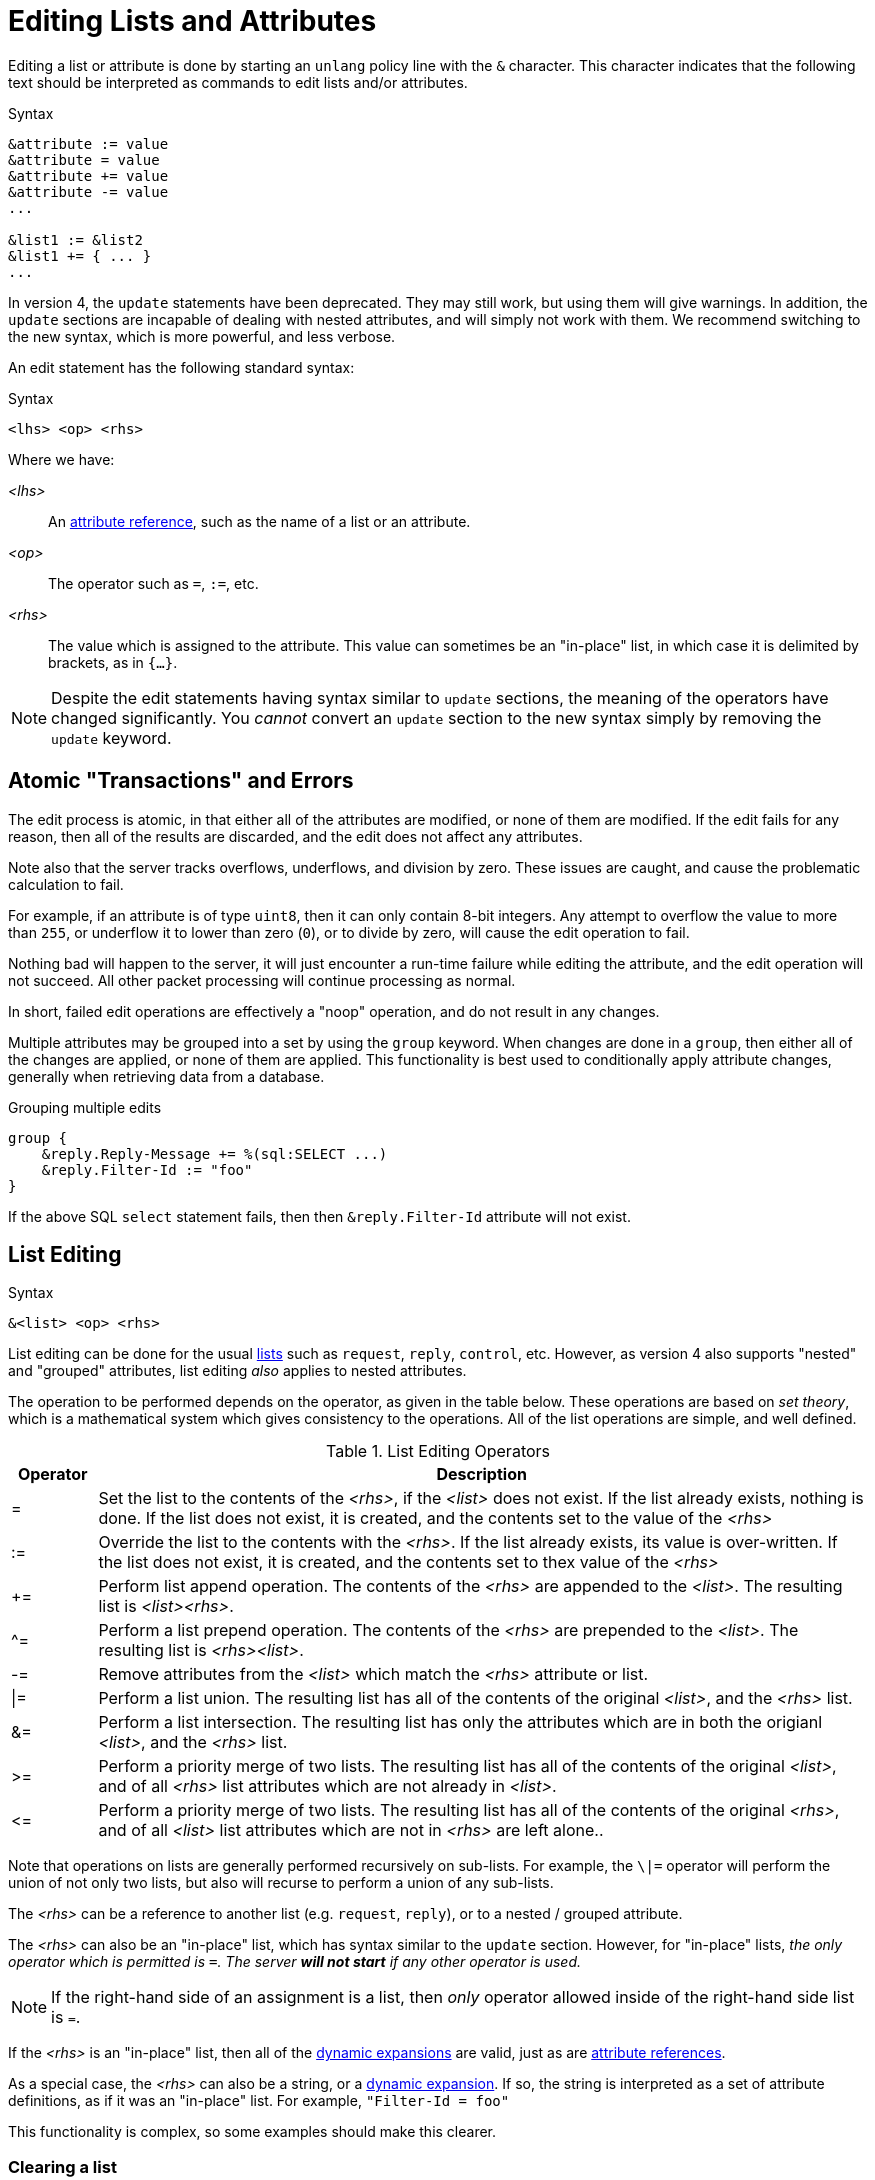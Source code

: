 = Editing Lists and Attributes

Editing a list or attribute is done by starting an `unlang` policy
line with the `&` character.  This character indicates that the
following text should be interpreted as commands to edit lists and/or
attributes.

.Syntax
[source,unlang]
----
&attribute := value
&attribute = value
&attribute += value
&attribute -= value
...

&list1 := &list2
&list1 += { ... }
...
----

In version 4, the `update` statements have been deprecated.  They may
still work, but using them will give warnings.  In addition, the
`update` sections are incapable of dealing with nested attributes, and
will simply not work with them.  We recommend switching to the new
syntax, which is more powerful, and less verbose.

An edit statement has the following standard syntax:

.Syntax
[source,unlang]
----
<lhs> <op> <rhs>
----

Where we have:

_<lhs>_:: An xref:reference:unlang/attr.adoc[attribute reference], such as the name of a list or an attribute.

_<op>_:: The operator such as `=`, `:=`, etc.

_<rhs>_:: The value which is assigned to the attribute.  This value
can sometimes be an "in-place" list, in which case it is delimited by
brackets, as in `{...}`.

NOTE: Despite the edit statements having syntax similar to `update`
sections, the meaning of the operators have changed significantly.
You _cannot_ convert an `update` section to the new syntax simply by
removing the `update` keyword.

== Atomic "Transactions" and Errors

The edit process is atomic, in that either all of the attributes are
modified, or none of them are modified.  If the edit fails for any
reason, then all of the results are discarded, and the edit does not
affect any attributes.

Note also that the server tracks overflows, underflows, and division
by zero.  These issues are caught, and cause the problematic
calculation to fail.

For example, if an attribute is of type `uint8`, then it can only
contain 8-bit integers.  Any attempt to overflow the value to more
than `255`, or underflow it to lower than zero (`0`), or to divide by
zero, will cause the edit operation to fail.

Nothing bad will happen to the server, it will just encounter a
run-time failure while editing the attribute, and the edit operation
will not succeed.  All other packet processing will continue
processing as normal.

In short, failed edit operations are effectively a "noop" operation,
and do not result in any changes.

Multiple attributes may be grouped into a set by using the `group`
keyword.  When changes are done in a `group`, then either all of the
changes are applied, or none of them are applied.  This functionality
is best used to conditionally apply attribute changes, generally when
retrieving data from a database.

.Grouping multiple edits
[source,unlang]
----
group {
    &reply.Reply-Message += %(sql:SELECT ...)
    &reply.Filter-Id := "foo"
}
----

If the above SQL `select` statement fails, then then
`&reply.Filter-Id` attribute will not exist.

== List Editing

.Syntax
[source,unlang]
----
&<list> <op> <rhs>
----

List editing can be done for the usual xref:reference:unlang/list.adoc[lists] such as `request`,
`reply`, `control`, etc.  However, as version 4 also supports "nested"
and "grouped" attributes, list editing _also_ applies to nested
attributes.

The operation to be performed depends on the operator, as given in the
table below.  These operations are based on _set theory_, which is a
mathematical system which gives consistency to the operations.  All of
the list operations are simple, and well defined.

.List Editing Operators
[options="header"]
[cols="10%,90%"]
|=====
| Operator | Description
| =        | Set the list to the contents of the _<rhs>_, if the _<list>_ does not exist.  If the list already exists, nothing is done.  If the list does not exist, it is created, and the contents set to the value of the _<rhs>_
| :=       | Override the list to the contents with the _<rhs>_.  If the list already exists, its value is over-written.  If the list does not exist, it is created, and the contents set to thex value of the _<rhs>_
| +=       | Perform list append operation.  The contents of the _<rhs>_ are appended to the _<list>_.  The resulting list is _<list><rhs>_.
| ^=       | Perform a list prepend operation.  The contents of the _<rhs>_ are prepended to the _<list>_.  The resulting list is _<rhs><list>_.
| -=       | Remove attributes from the _<list>_ which match the _<rhs>_ attribute or list.
| \|=       | Perform a list union.  The resulting list has all of the contents of the original _<list>_, and the _<rhs>_ list.
| &=       | Perform a list intersection.  The resulting list has only the attributes which are in both the origianl _<list>_, and the _<rhs>_ list.
| >=       | Perform a priority merge of two lists. The resulting list has all of the contents of the original _<list>_, and of all _<rhs>_ list attributes which are not already in _<list>_.
| \<=       | Perform a priority merge of two lists. The resulting list has all of the contents of the original _<rhs>_, and of all _<list>_ list attributes which are not in _<rhs>_ are left alone..
|=====

Note that operations on lists are generally performed recursively on
sub-lists.  For example, the `\|=` operator will perform the union of
not only two lists, but also will recurse to perform a union of any
sub-lists.

The _<rhs>_ can be a reference to another list (e.g. `request`,
`reply`), or to a nested / grouped attribute.

The _<rhs>_ can also be an "in-place" list, which has syntax similar
to the `update` section.  However, for "in-place" lists, _the only
operator which is permitted is `=`.  The server *will not start* if
any other operator is used._

NOTE: If the right-hand side of an assignment is a list, then _only_
operator allowed inside of the right-hand side list is `=`.

If the _<rhs>_ is an "in-place" list, then all of the
xref:xlat/index.adoc[dynamic expansions] are valid, just as are
xref:reference:unlang/attr.adoc[attribute references].

As a special case, the _<rhs>_ can also be a string, or a
xref:xlat/index.adoc[dynamic expansion].  If so, the string is
interpreted as a set of attribute definitions, as if it was an
"in-place" list.  For example, `"Filter-Id = foo"`

This functionality is complex, so some examples should make this
clearer.

=== Clearing a list

A lists contents can be removed by creating an empty list, and
assigning the empty list to the destination.

.Clearing a list contents, or creating an empty list.
====
[source,unlang]
----
&reply := {}
----
====

In most other contexts, the empty list is ignored.  i.e. Appending an
empty list to `request` does nothing.

=== Adding an attribute to a list

Attributes (or lists of attributes) can be added using the `+=` operator.

The following example appends the `Filter-Id` attribute to the tail of
the `reply` list.  Note again that the operator associated with the
`Filter-Id` attribute is simply `=`.

This operation can best be understood as a two-step process:

1. Create a temporary "in-place" list from the _<rhs>_ of the edit
operation.  This "in-place" list is not associated with any previous
list, but instead exists on its own, independt of anything else.  As
such, there is no need to use operators for the _<rhs>_ list.
Instead, the attributes for this list are created in order, exactly as they are
given.

2. Perform the `+=` ("list append") operation, in which case the
"in-place" list is appended to the `reply` list.

.Appending the `Filter-Id` attribute to the `reply` list
====
[source,unlang]
----
&reply += {
	&Filter-Id = "foo"
}
----
====

As a special case, where the right side is an
xref:reference:unlang/attr.adoc[attribute reference], it is possible
to use `+=`.  In that case, a copy of the referenced attribute is
appended to the list.

.Appending the `User-Name` attribute from the `request` list, to the `reply` list.
====
[source,unlang]
----
&reply += &request.User-Name
----
====


=== Over-riding the contents of a list

The `:=` (override) operator will delete the contents of a list.  We
note that the empty list example above is just a special case of
overriding the contents of a list.

.Set the contents of the `reply` list to the `Filter-Id` attribute.
====
[source,unlang]
----
&reply := {
	&Filter-Id = "foo"
}
----
====

Aftet this operation, the contents of the `reply` list will be one
attribute: `Filter-Id`.

=== Removing attributes from a list

Attributes can be removed from a list using the `-=` (remove) operator.

.Remove the _first_ instance of `Filter-Id` from the `reply` list.
====
[source,unlang]
----
&reply -= &Filter-Id
----
====

.Remove _all_ instances of `Filter-Id` from the `reply` list.
====
[source,unlang]
----
&reply -= &Filter-Id[*]
----
====

.Remove instance of `Filter-Id` which have value `bar`
====
[source,unlang]
----
&reply -= {
    &Filter-Id == "bar"
}
----
====

Multiple attributes can be specified in the _<rhs>_ list.  All
attributes which match the comparison are removed.

This syntax is clearer and more consistent than the old `!* ANY`
hacks.

.List Removal Operators
[options="header"]
[cols="10%,90%"]
|=====
| Operator | Description
| ==       | attributes matching the value exactly
| <        | attributes having value less than the given one
| \<=      | attributes having value less than or equal to the given one
| >        | attributes having value greater than the given one
| >=       | attributes having value greater than or equal to the given one
|=====

For now, regular expression operators are not supported.

=== List to List Operatons

Lists can also be copied using the operators.

.Remove all existing attributes in the `reply` list, and
copies all of the `request` list contents to the `reply` list.
====
[source,unlang]
----
&reply := &request
----
====

.Append the contents of the `request` list to the `reply` list.
====
[source,unlang]
----
&reply += &request
----
====

=== Parsing strings as lists

It is also possible to have strings on the _<rhs>_ of a list
assignment.  This funtionality is most useful for putting attribute
lists into a database, and then reading them back when a request is
processed.

.Assigning attributes taken from a string
====
[source,unlang]
----
&reply += "Filter-Id = 'foo'"
----
====

The above example has the same result as the earlier example of adding
`Filter-Id` to the `reply`, using an "in-place" list.

.Append the contents of the `request` list to the `reply` list.
====
[source,unlang]
----
&reply += "%{sql:SELECT pairs FROM pair_table WHERE username = '%{User-Name}'}"
----
====

In this example, the `pair_table` could contain two columns:
`username` and `pairs`.  The `pairs` column could have free-form text
strings, such as `Filter-Id = "foo"`.

== Attribute Editing

.Syntax
[source,unlang]
----
&<attribute> <op> <rhs>
----

Attribute editing can be done for any
xref:reference:unlang/attr.adoc[attribute] such as
`request.User-Name`, etc.  However, as version 4 also supports
"nested" and "grouped" attributes, attribute editing _also_ can be
done for nested attributes.

The operation to be performed depends on the operator, as given in the
table below.  Unlike the list operations above, attribute operations
change the attribute _value_.

.Attribute Editing Operators
[options="header"]
[cols="10%,90%"]
|=====
| Operator | Description
| =        | Set the attribute to the contents of the _<rhs>_, if the _<attribute>_ does not exist.  If the attribute already exists, nothing is done.  If the attribute does not exist, it is created, and the contents set to the value of the _<rhs>_
| :=       | Override the attribute with the contents with the _<rhs>_.  If the attribute already exists, its value is over-written.  If the attribute does not exist, it is created, and the contents set to thex value of the _<rhs>_
| +=       | Perform addition.  The contents of the _<rhs>_ are added to the value of the _<attribute>_.
| -=       | Perform subtraction. The contents of the _<rhs>_ are subtracted from the value of the _<attribute>_.
| *=       | Perform multiplication.  The value of the _<attribute>_ is multiplied by the contents of the _<rhs>_.
| /=       | Perform subtraction. The value of the _<attribute>_ is divided by the contents of the _<rhs>_.
| \|=       | Perform logical "or".  The value of the _<attribute>_ is "or"ed with the contents of the _<rhs>_.
| &=       | Perform logical "and".  The value of the _<attribute>_ is "and"ed with the contents of the _<rhs>_.
| <\<=       | Perform left shift.  The value of the _<attribute>_ is shifted left by the value of _<rhs>_
| >>=       | Perform right shift.  The value of the _<attribute>_ is shifted right by the value of _<rhs>_
|=====

The _<rhs>_ can be a reference to another attribute
(e.g. `request.Filter-Id`).  If the field is a double-quoted string,
it undergoes xref:xlat/index.adoc[dynamic expansion], and the resulting
value is processed as described above.

In most cases, the edit operations "do the right thing".  For example,
adding a number to an `ipv4prefix` results in an `ipv4addr` data type.
Similarly, subtracting two 'ipv4addr' data types results in a
numerical value.  Adding a `time_delta` or `integer` to a `date` will
result in a `date`.

=== Operations on `string` and `octet` Data Types

The operators also apply to variable-sized values.

.Attribute Editing Operators for `string` and `octet`
[options="header"]
[cols="10%,90%"]
|=====
| Operator | Description
| =        | Set the attribute to the contents of the _<rhs>_, if the _<attribute>_ does not exist.  If the attribute already exists, nothing is done.  If the attribute does not exist, it is created, and the contents set to the value of the _<rhs>_
| :=       | Override the attribute with the contents with the _<rhs>_.  If the attribute already exists, its value is over-written.  If the attribute does not exist, it is created, and the contents set to thex value of the _<rhs>_
| +=       | Perform string append.  The contents of the _<rhs>_ are appended to the _<attribute>_.
| -=       | Inverse of string append. The contents of the _<rhs>_ are deleted from from the _<attribute>_, if the `_<rhs>_` is a suffix of _<attribute>_ 
| ^=       | Perform logical "xor".  The contents of the _<rhs>_ are "xor"ed with the contents of the _<rhs>_.  Both strings must be of the same length.
| \|=       | Perform logical "or".  The value of the _<attribute>_ is "or"ed with the contents of the _<rhs>_.  Both strings must be of the same length.
| &=        | Perform logical "and".  The value of the _<attribute>_ is "and"ed with the contents of the _<rhs>_.  Both strings must be of the same length.
| <\<=       | Perform left shift / truncation.  The first _<rhs>_ bytes of _<attribute>_ are dropped. i.e. shifted off of the start of the string.
| >>=       | Perform right shift / truncation.  The last _<rhs>_ bytes of _<attribute>_ are dropped. i.e. shifted off of the end of the string.
|=====

// Copyright (C) 2021 Network RADIUS SAS.  Licenced under CC-by-NC 4.0.
// Development of this documentation was sponsored by Network RADIUS SAS.
